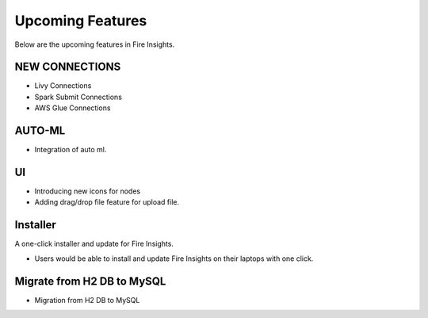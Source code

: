 Upcoming Features
=================

Below are the upcoming features in Fire Insights.

NEW CONNECTIONS
----------

- Livy Connections 
- Spark Submit Connections
- AWS Glue Connections

AUTO-ML
--------

- Integration of auto ml.

UI
---

- Introducing new icons for nodes
- Adding drag/drop file feature for upload file.


Installer
---------

A one-click installer and update for Fire Insights.

- Users would be able to install and update Fire Insights on their laptops with one click.

Migrate from H2 DB to MySQL
--------------

- Migration from H2 DB to MySQL

